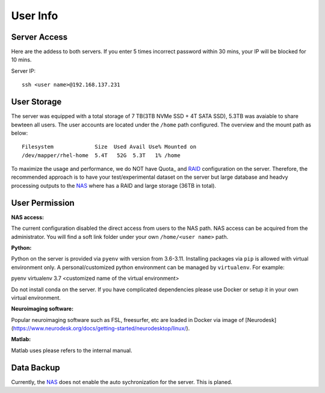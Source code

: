 User Info
====


Server Access 
----
Here are the addess to both servers. If you enter 5 times incorrect password within 30 mins, your IP will be blocked for 10 mins.

Server IP:

::

  ssh <user name>@192.168.137.231



User Storage
----
The server was equipped with a total storage of 7 TB(3TB NVMe SSD + 4T SATA SSD), 5.3TB was avaiable to share bewteen all users. The user accounts are located under the ``/home`` path configured. The overview and the mount path as below:



::
  
  Filesystem             Size  Used Avail Use% Mounted on
  /dev/mapper/rhel-home  5.4T   52G  5.3T   1% /home


.. warning::
To maximize the usage and performance, we do NOT have Quota_ and RAID_ configuration on the server. Therefore, the recommended approach is to have your test/experimental dataset on the server but large database and headvy processing outputs to the NAS_ where has a RAID and large storage (36TB in total). 

User Permission
----

**NAS access:**

The current configuration disabled the direct access from users to the NAS path. NAS access can be acquired from the administrator. You will find a soft link folder under your own ``/home/<user name>`` path.

**Python:**

Python on the server is provided via ``pyenv`` with version from 3.6-3.11. Installing packages via ``pip`` is allowed with virtual environment only. A personal/customized python environment can be managed by ``virtualenv``. For example:

.. code-block:: console

pyenv virtualenv 3.7 <customized name of the virtual environment>

.. warning::
Do not install conda on the server. If you have complicated dependencies please use Docker or setup it in your own virtual environment.


**Neuroimaging software:**

Popular neuroimaging software such as FSL, freesurfer, etc are loaded in Docker via image of [Neurodesk](https://www.neurodesk.org/docs/getting-started/neurodesktop/linux/).

**Matlab:**

Matlab uses please refers to the internal manual. 


Data Backup
----

Currently, the NAS_ does not enable the auto sychronization for the server. This is planed.



.. _NAS: https://www.synology.com/en-uk/company/news/article/DS920plus
.. _Anaconda: https://www.anaconda.com/
.. _RAID: https://de.wikipedia.org/wiki/RAID
.. Quota: https://linux.die.net/man/1/quota
